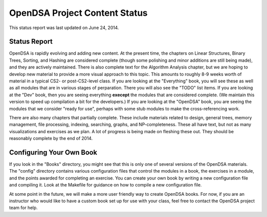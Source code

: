 .. This file is part of the OpenDSA eTextbook project. See
.. http://algoviz.org/OpenDSA for more details.
.. Copyright (c) 2013 by the OpenDSA Project Contributors, and
.. distributed under an MIT open source license.

.. avmetadata::
   :author: Cliff Shaffer
   :prerequisites:
   :topic: OpenDSA

OpenDSA Project Content Status
==============================

This status report was last updated on June 24, 2014.

Status Report
-------------

OpenDSA is rapidly evolving and adding new content.
At the present time, the chapters on Linear Structures, Binary Trees,
Sorting, and Hashing are considered complete (though some polishing
and minor additions are still being made), and they are actively
maintained.
There is also complete text for the Algorithm Analysis chapter, but we
are hoping to develop new material to provide a more visual approach
to this topic.
This amounts to roughly 8-9 weeks worth of material in a typical
CS2- or post-CS2-level class.
If you are looking at the "Everything" book, you will see these as
well as all modules that are in various stages of perparation.
There you will also see the "TODO" list items.
If you are looking at the "Dev" book, then you are seeing everything
**execept** the modules that are considered complete.
(We maintain this version to speed up compilation a bit for the
developers.)
If you are looking at the "OpenDSA" book, you are seeing the modules
that we consider "ready for use", perhaps with some stub modules to
make the cross-referencing work.

There are also many chapters that partially complete. These include
materials related to design, general trees, memory management, file
processing, indexing, searching, graphs, and NP-completeness. These
all have text, but not as many visualizations and exercises as we
plan. A lot of progress is being made on fleshing these out. They
should be reasonably complete by the end of 2014.

Configuring Your Own Book
-------------------------

If you look in the "Books" directory, you might see that this is only
one of several versions of the OpenDSA materials.
The "config" directory contains various configuration files that
control the modules in a book, the exercises in a module, and the
points awarded for completing an exercise.
You can create your own book by writing a new configuration file and
compiling it. Look at the Makefile for guidance on how to compile a
new configuration file.

At some point in the future, we will make a more user friendly way to
create OpenDSA books.
For now, if you are an instructor who would like to have a custom book
set up for use with your class, feel free to contact the OpenDSA
project team for help.

